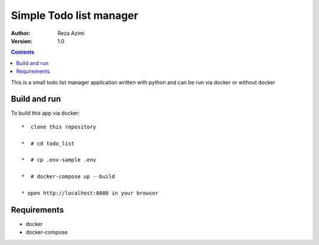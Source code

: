 
Simple Todo list manager
==========================

:Author: Reza Azimi
:Version: $Revision: 1.0 $

.. contents::



This is a small todo list manager application written with python and can be run via docker or without docker

Build and run
--------------

To build this app via docker::

   *  clone this repository
  
   *  # cd todo_list
   
   *  # cp .env-sample .env
   
   *  # docker-compose up --build
   
   * open http://localhost:8080 in your browser


Requirements
-------------

* docker
* docker-compose
